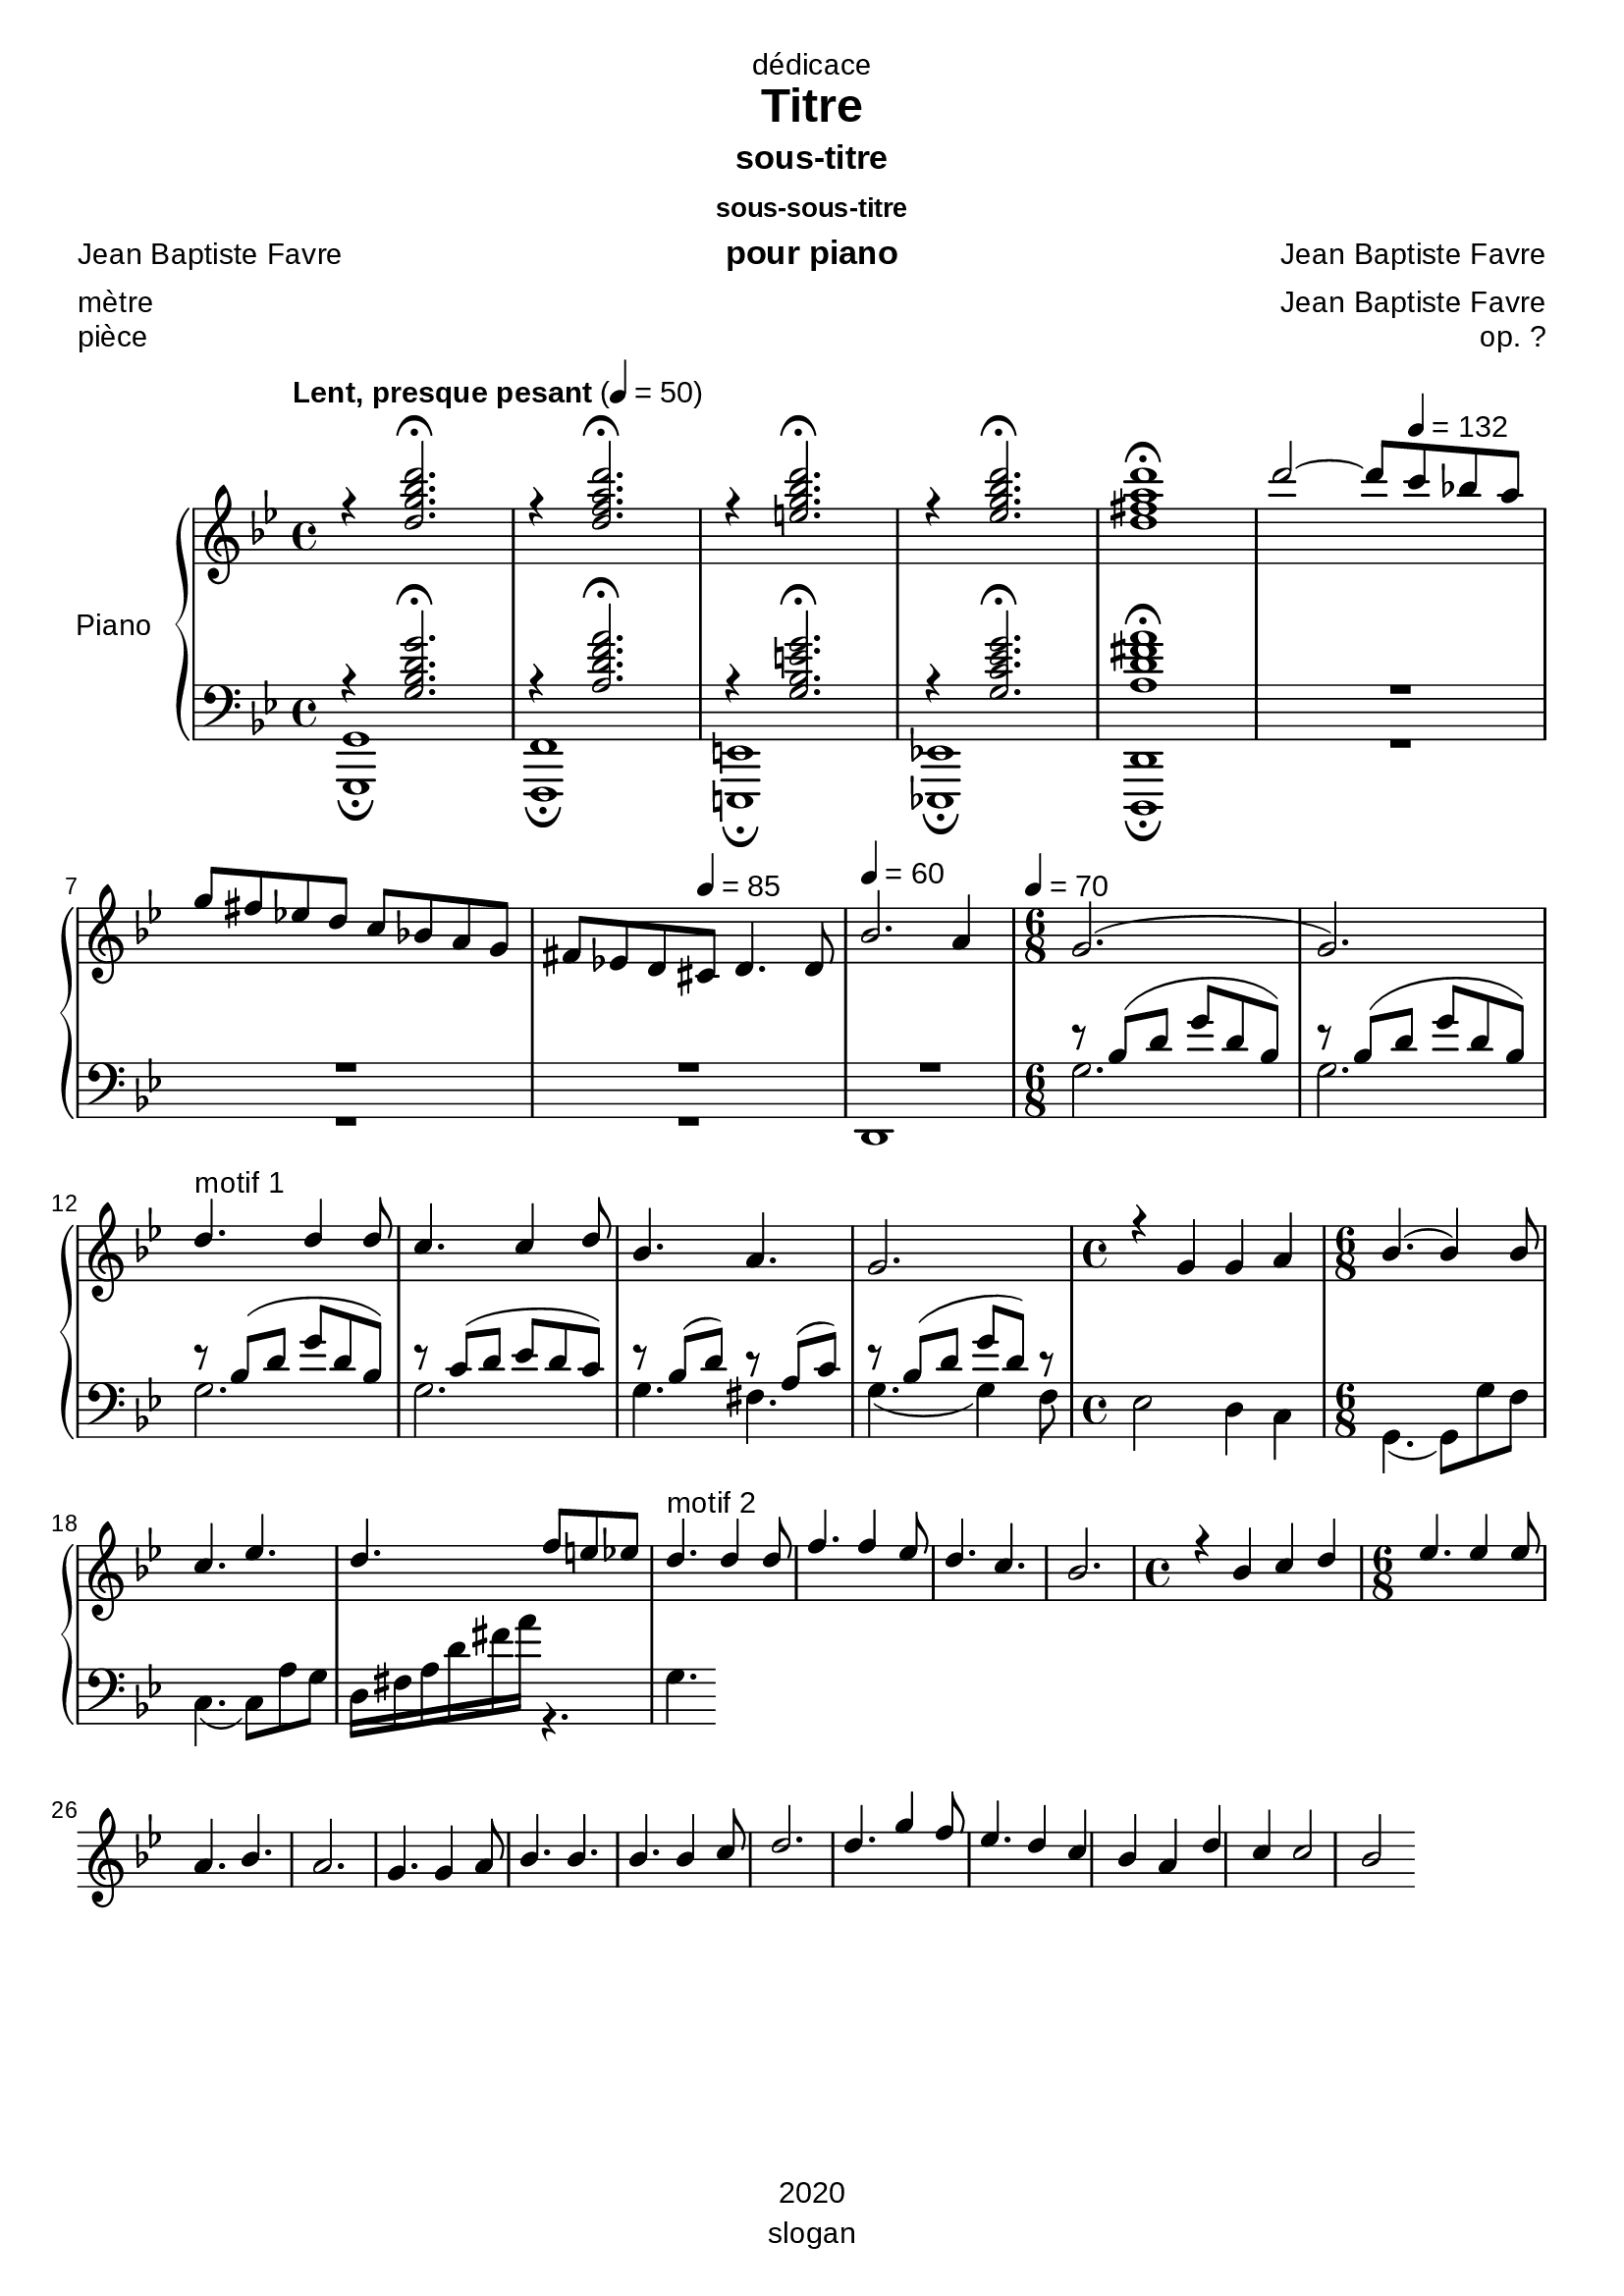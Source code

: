 \version "2.20.0"
\language "english"

\header {
  dedication = "dédicace"
  title = "Titre"
  subtitle = "sous-titre"
  subsubtitle = "sous-sous-titre"
  instrument = "pour piano"
  composer = "Jean Baptiste Favre"
  arranger = "Jean Baptiste Favre"
  poet = "Jean Baptiste Favre"
  meter = "mètre"
  piece = "pièce"
  opus = "op. ?"
  copyright = "2020"
  tagline = "slogan"
}

\paper {
  #(set-paper-size "a4")
  #(define fonts
    (set-global-fonts
     #:music "emmentaler"
     #:brace "emmentaler"
     #:roman "Arial"
     #:sans "Cantarell thin"
    ))
}
removeTags = #'(school)
keepTags   = #'(visuel notvideo)

% Controls Midi dynamics inclusion
% Used with \keepWithTag
% FiguredBass will be displayed if midiTag is set to "midi"
midiTag = "midi"
midiInstrumentName = "acoustic grand"

global = {
  \key g \minor
  \time 4/4
}

rightDynamics = {
  \tempo "Lent, presque pesant" 4=50
  s1*5
  s2 s8 \tempo 4=132 s4. s1 s4. \tempo 4=85  s8 s2 \tempo 4=60 s1 \tempo 4=70 s1 s1
  s1*20
}
rightOne = \relative c'' {
  \global
  % introduction
  r4 <d g bf d>2.\fermata r4 <d f a d>2.\fermata r4 <e g bf d>2.\fermata r4 <ef g bf d>2.\fermata  <d fs a d>1\fermata
  d'2~ d8 c8 bf! a \break
  g fs ef! d c bf! a g fs ef! d cs d4. d8 bf'2. a4 \time 6/8 g2.( g2.)
  % motif 1
  d'4.^"motif 1" d4 d8 c4. c4 d8 bf4. a g2. \time 4/4 r4 g g a \time 6/8 bf4.( bf4) bf8 c4. ef d4. f8 e ef
  % motif 2
  d4.^"motif 2" d4 d8 f4. f4 ef8 d4. c bf2. \time 4/4 r4 bf4 c d \time 6/8 ef4. ef4 ef8 a,4. bf a2. g4. g4 a8 bf4. bf bf bf4 c8 d2. d4. g4 f8 ef4. d4 c bf a d c c2 bf2
%{  \key af \major af2 bf4 af af2 g f g4 f f2 ef d2 fs4 a d ef e fs
  \key g \minor d2 d4 d c2. d4 bf2 a g1
  r4 g4 g a bf2. bf4 c2. c4 d1
  d2 d4 d f2. f4 d2 c bf1 \pageBreak
  \key af \major r4^"La bémol majeur" bf4 af af g2 c4 ef ef2. d4 d4 e f g
  \key f \minor  af2^"Fa mineur" f4 f ef2. c4 ef2 df2 df2. c4 r4 df4 c bf af2 f4 bf c2 c2 f,1 \break
  f2 f4 g af1 af2 af4 bf c1 c2 c4 c \break
  f2. f4 ef2. df4 df2 c r4 bf af gf f2 bf4 df \break
  df2. c4
  \key bf \major bf2^"Si bémol majeur" c4 d ef2 g,4 c bf2 a bf1 \break
  \key g \minor g2 g4 a bf1 bf2 bf4 c d1 R1 \break
  s1*5 \break
  s1*5 \break
  s1*5 \break
  s1*5 \break
  s1*5 \break
  s1*5 \break
  s1*5 \break
  s1*5 \break
  s1*5 \break
  s1*5 \break
%}
}

rightTwo = \relative c'' {
  \global
   s1*7
}

leftOne = \relative f {
  \global
  r4 <g bf d g>2.\fermata r4 <a d f a>2.\fermata r4 <g bf e g>2.\fermata r4 <g c ef g>2.\fermata <a d fs a>1\fermata R1*4
  r8 bf( d g d bf) r8 bf( d g d bf)
  %motif 1
  r8 bf( d g d bf) r8 c( d ef d c) r8 bf( d) r8 a( c) r8 bf( d g d) r8
}

leftTwo = \relative f {
  \global
  % introduction
  <g, g,>1\fermata <f f,>1\fermata <e e,>1\fermata <ef! ef,!>1\fermata <d d,>1\fermata R1*2 R1 d1
  g'2. g2.
  %motif 1
  g2. g2. g4. fs4. g4.( g4) f8 ef2 d4 c g4.( g8) g'8 f c4.( c8) a'8 g d16 fs a d fs a r4. g,4.
}

pianoStaff = \new PianoStaff \with {
    instrumentName = "Piano"
  } <<
    \new Staff = "right" \with {
      midiInstrument = "acoustic grand"
    } << \rightOne \\ \rightTwo \\ \tag #'midi \rightDynamics >>
    \tag #'visuel \new Dynamics << \rightDynamics >>
    \new Staff = "left" \with {
      midiInstrument = "acoustic grand"
    } { \clef bass << \leftOne \\ \leftTwo >> }
  >>

\score {
  \removeWithTag \removeTags \keepWithTag \keepTags \pianoStaff
  \layout {
    \context {
      \FiguredBass
      \override BassFigure #'font-size = #-1
    }
  }
}

\score {
  \removeWithTag \removeTags \keepWithTag midi \pianoStaff
  \midi {
    \context {
      \Staff
      \remove "Staff_performer"
    }
    \context {
      \Voice
      \consists "Staff_performer"
    }
  }
}
